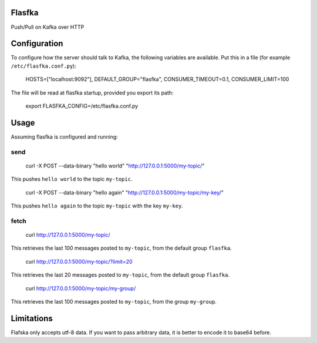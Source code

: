 Flasfka
=======

|Build Status| |Coverage|

Push/Pull on Kafka over HTTP

Configuration
=============

To configure how the server should talk to Kafka, the following variables
are available. Put this in a file (for example ``/etc/flasfka.conf.py``):

    HOSTS=["localhost:9092"],
    DEFAULT_GROUP="flasfka",
    CONSUMER_TIMEOUT=0.1,
    CONSUMER_LIMIT=100

The file will be read at flasfka startup, provided you export its path:

    export FLASFKA_CONFIG=/etc/flasfka.conf.py

Usage
=====

Assuming flasfka is configured and running:

send
----

    curl -X POST --data-binary "hello world" "http://127.0.0.1:5000/my-topic/"

This pushes ``hello world`` to the topic ``my-topic``.

    curl -X POST --data-binary "hello again" "http://127.0.0.1:5000/my-topic/my-key/"

This pushes ``hello again`` to the topic ``my-topic`` with the key
``my-key``.

fetch
-----

    curl http://127.0.0.1:5000/my-topic/

This retrieves the last 100 messages posted to ``my-topic``, from the
default group ``flasfka``.

    curl http://127.0.0.1:5000/my-topic/?limit=20

This retrieves the last 20 messages posted to ``my-topic``, from the
default group ``flasfka``.

    curl http://127.0.0.1:5000/my-topic/my-group/

This retrieves the last 100 messages posted to ``my-topic``, from the group
``my-group``.

Limitations
===========

Flafska only accepts utf-8 data. If you want to pass arbitrary data, it is
better to encode it to base64 before.

.. |Build Status| image:: https://travis-ci.org/travel-intelligence/flasfka.svg?branch=master
    :target: https://travis-ci.org/travel-intelligence/flasfka

.. |Coverage| image:: https://coveralls.io/repos/travel-intelligence/flasfka/badge.svg
    :target: https://coveralls.io/r/travel-intelligence/flasfka
